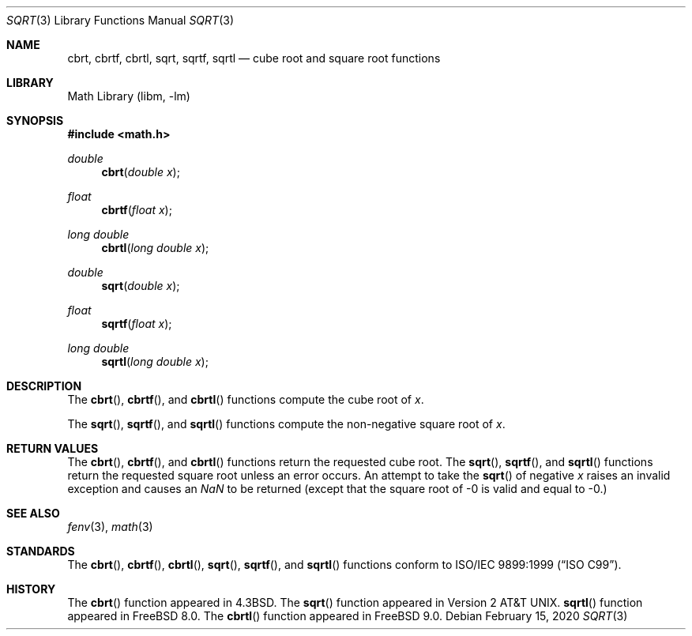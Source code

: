 .\" Copyright (c) 1985, 1991 Regents of the University of California.
.\" All rights reserved.
.\"
.\" Redistribution and use in source and binary forms, with or without
.\" modification, are permitted provided that the following conditions
.\" are met:
.\" 1. Redistributions of source code must retain the above copyright
.\"    notice, this list of conditions and the following disclaimer.
.\" 2. Redistributions in binary form must reproduce the above copyright
.\"    notice, this list of conditions and the following disclaimer in the
.\"    documentation and/or other materials provided with the distribution.
.\" 3. Neither the name of the University nor the names of its contributors
.\"    may be used to endorse or promote products derived from this software
.\"    without specific prior written permission.
.\"
.\" THIS SOFTWARE IS PROVIDED BY THE REGENTS AND CONTRIBUTORS ``AS IS'' AND
.\" ANY EXPRESS OR IMPLIED WARRANTIES, INCLUDING, BUT NOT LIMITED TO, THE
.\" IMPLIED WARRANTIES OF MERCHANTABILITY AND FITNESS FOR A PARTICULAR PURPOSE
.\" ARE DISCLAIMED.  IN NO EVENT SHALL THE REGENTS OR CONTRIBUTORS BE LIABLE
.\" FOR ANY DIRECT, INDIRECT, INCIDENTAL, SPECIAL, EXEMPLARY, OR CONSEQUENTIAL
.\" DAMAGES (INCLUDING, BUT NOT LIMITED TO, PROCUREMENT OF SUBSTITUTE GOODS
.\" OR SERVICES; LOSS OF USE, DATA, OR PROFITS; OR BUSINESS INTERRUPTION)
.\" HOWEVER CAUSED AND ON ANY THEORY OF LIABILITY, WHETHER IN CONTRACT, STRICT
.\" LIABILITY, OR TORT (INCLUDING NEGLIGENCE OR OTHERWISE) ARISING IN ANY WAY
.\" OUT OF THE USE OF THIS SOFTWARE, EVEN IF ADVISED OF THE POSSIBILITY OF
.\" SUCH DAMAGE.
.\"
.\"     from: @(#)sqrt.3	6.4 (Berkeley) 5/6/91
.\" $FreeBSD$
.\"
.Dd February 15, 2020
.Dt SQRT 3
.Os
.Sh NAME
.Nm cbrt ,
.Nm cbrtf ,
.Nm cbrtl ,
.Nm sqrt ,
.Nm sqrtf ,
.Nm sqrtl
.Nd cube root and square root functions
.Sh LIBRARY
.Lb libm
.Sh SYNOPSIS
.In math.h
.Ft double
.Fn cbrt "double x"
.Ft float
.Fn cbrtf "float x"
.Ft long double
.Fn cbrtl "long double x"
.Ft double
.Fn sqrt "double x"
.Ft float
.Fn sqrtf "float x"
.Ft long double
.Fn sqrtl "long double x"
.Sh DESCRIPTION
The
.Fn cbrt ,
.Fn cbrtf ,
and
.Fn cbrtl
functions compute
the cube root of
.Ar x .
.Pp
The
.Fn sqrt ,
.Fn sqrtf ,
and
.Fn sqrtl
functions compute the
non-negative square root of
.Ar x .
.Sh RETURN VALUES
The
.Fn cbrt ,
.Fn cbrtf ,
and
.Fn cbrtl
functions return the requested cube root.
The
.Fn sqrt ,
.Fn sqrtf ,
and
.Fn sqrtl
functions return the requested square root
unless an error occurs.
An attempt to take the
.Fn sqrt
of negative
.Fa x
raises an invalid exception and causes an \*(Na to be returned
(except that the square root of -0 is valid and equal to -0.)
.Sh SEE ALSO
.Xr fenv 3 ,
.Xr math 3
.Sh STANDARDS
The
.Fn cbrt ,
.Fn cbrtf ,
.Fn cbrtl ,
.Fn sqrt ,
.Fn sqrtf ,
and
.Fn sqrtl
functions conform to
.St -isoC-99 .
.Sh HISTORY
The
.Fn cbrt
function appeared in
.Bx 4.3 .
The
.Fn sqrt
function appeared in
.At v2 .
.Fn sqrtl
function appeared in
.Fx 8.0 .
The
.Fn cbrtl
function appeared in
.Fx 9.0 .
